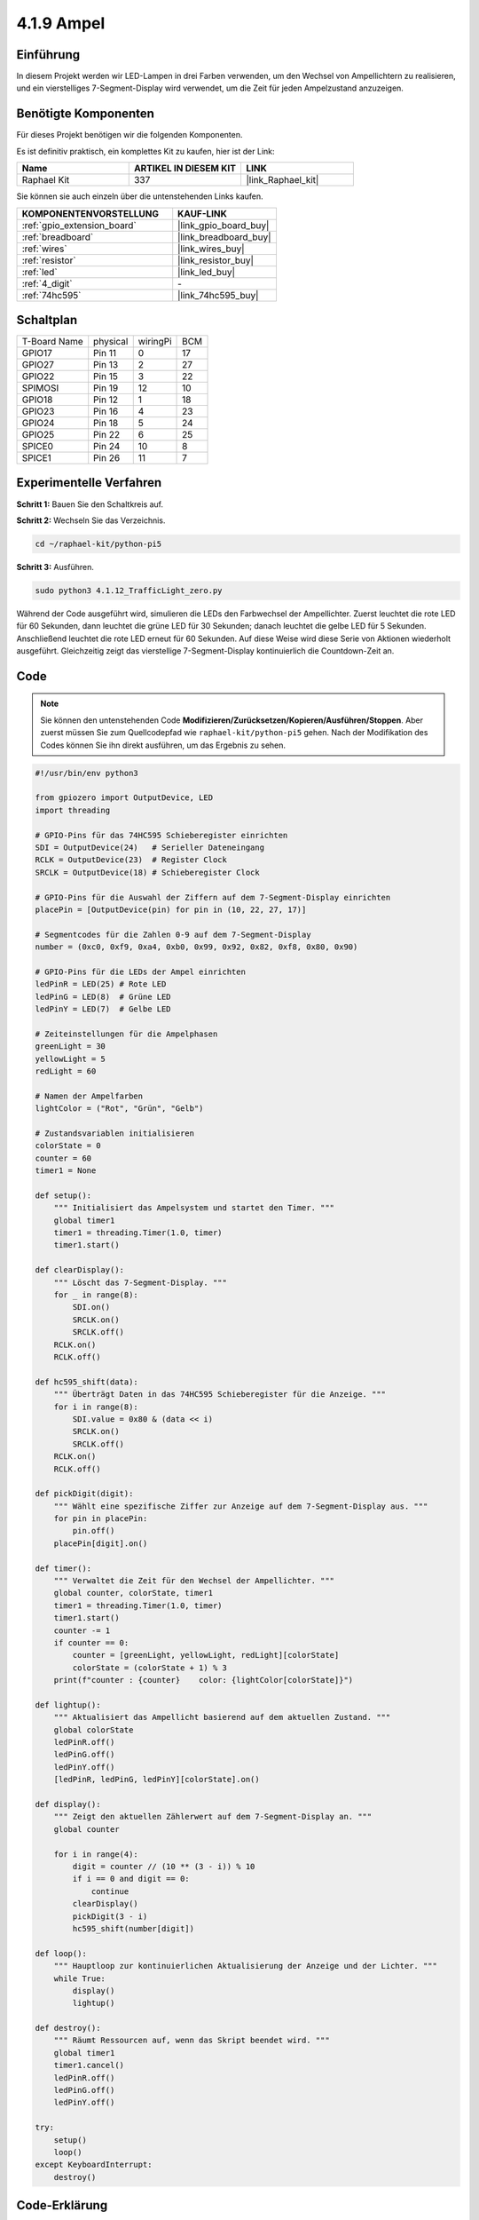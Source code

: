 .. _4.1.12_py_pi5:

4.1.9 Ampel
========================

Einführung
---------------

In diesem Projekt werden wir LED-Lampen in drei Farben verwenden, um den Wechsel von Ampellichtern zu realisieren, und ein vierstelliges 7-Segment-Display wird verwendet, um die Zeit für jeden Ampelzustand anzuzeigen.

Benötigte Komponenten
------------------------------

Für dieses Projekt benötigen wir die folgenden Komponenten.

.. image:: ../python_pi5/img/4.1.12_traffic_light_list.png
    :width: 800
    :align: center

Es ist definitiv praktisch, ein komplettes Kit zu kaufen, hier ist der Link:

.. list-table::
    :widths: 20 20 20
    :header-rows: 1

    *   - Name	
        - ARTIKEL IN DIESEM KIT
        - LINK
    *   - Raphael Kit
        - 337
        - |link_Raphael_kit|

Sie können sie auch einzeln über die untenstehenden Links kaufen.

.. list-table::
    :widths: 30 20
    :header-rows: 1

    *   - KOMPONENTENVORSTELLUNG
        - KAUF-LINK

    *   - :ref:`gpio_extension_board`
        - |link_gpio_board_buy|
    *   - :ref:`breadboard`
        - |link_breadboard_buy|
    *   - :ref:`wires`
        - |link_wires_buy|
    *   - :ref:`resistor`
        - |link_resistor_buy|
    *   - :ref:`led`
        - |link_led_buy|
    *   - :ref:`4_digit`
        - \-
    *   - :ref:`74hc595`
        - |link_74hc595_buy|


Schaltplan
--------------------

============ ======== ======== ===
T-Board Name physical wiringPi BCM
GPIO17       Pin 11   0        17
GPIO27       Pin 13   2        27
GPIO22       Pin 15   3        22
SPIMOSI      Pin 19   12       10
GPIO18       Pin 12   1        18
GPIO23       Pin 16   4        23
GPIO24       Pin 18   5        24
GPIO25       Pin 22   6        25
SPICE0       Pin 24   10       8
SPICE1       Pin 26   11       7
============ ======== ======== ===

.. image:: ../python_pi5/img/4.1.12_traffic_light_schematic.png
   :align: center

Experimentelle Verfahren
------------------------

**Schritt 1:** Bauen Sie den Schaltkreis auf.

.. image:: ../python_pi5/img/4.1.12_traffic_light_circuit.png

**Schritt 2:** Wechseln Sie das Verzeichnis.

.. raw:: html

   <run></run>

.. code-block::

    cd ~/raphael-kit/python-pi5

**Schritt 3:** Ausführen.

.. raw:: html

   <run></run>

.. code-block::

    sudo python3 4.1.12_TrafficLight_zero.py

Während der Code ausgeführt wird, simulieren die LEDs den Farbwechsel der Ampellichter. Zuerst leuchtet die rote LED für 60 Sekunden, dann leuchtet die grüne LED für 30 Sekunden; danach leuchtet die gelbe LED für 5 Sekunden. Anschließend leuchtet die rote LED erneut für 60 Sekunden. Auf diese Weise wird diese Serie von Aktionen wiederholt ausgeführt. Gleichzeitig zeigt das vierstellige 7-Segment-Display kontinuierlich die Countdown-Zeit an.

Code
----------

.. note::
    Sie können den untenstehenden Code **Modifizieren/Zurücksetzen/Kopieren/Ausführen/Stoppen**. Aber zuerst müssen Sie zum Quellcodepfad wie ``raphael-kit/python-pi5`` gehen. Nach der Modifikation des Codes können Sie ihn direkt ausführen, um das Ergebnis zu sehen.

.. raw:: html

    <run></run>

.. code-block:: python

   #!/usr/bin/env python3

   from gpiozero import OutputDevice, LED
   import threading

   # GPIO-Pins für das 74HC595 Schieberegister einrichten
   SDI = OutputDevice(24)   # Serieller Dateneingang
   RCLK = OutputDevice(23)  # Register Clock
   SRCLK = OutputDevice(18) # Schieberegister Clock

   # GPIO-Pins für die Auswahl der Ziffern auf dem 7-Segment-Display einrichten
   placePin = [OutputDevice(pin) for pin in (10, 22, 27, 17)]

   # Segmentcodes für die Zahlen 0-9 auf dem 7-Segment-Display
   number = (0xc0, 0xf9, 0xa4, 0xb0, 0x99, 0x92, 0x82, 0xf8, 0x80, 0x90)

   # GPIO-Pins für die LEDs der Ampel einrichten
   ledPinR = LED(25) # Rote LED
   ledPinG = LED(8)  # Grüne LED
   ledPinY = LED(7)  # Gelbe LED

   # Zeiteinstellungen für die Ampelphasen
   greenLight = 30
   yellowLight = 5
   redLight = 60

   # Namen der Ampelfarben
   lightColor = ("Rot", "Grün", "Gelb")

   # Zustandsvariablen initialisieren
   colorState = 0
   counter = 60
   timer1 = None

   def setup():
       """ Initialisiert das Ampelsystem und startet den Timer. """
       global timer1
       timer1 = threading.Timer(1.0, timer)
       timer1.start()

   def clearDisplay():
       """ Löscht das 7-Segment-Display. """
       for _ in range(8):
           SDI.on()
           SRCLK.on()
           SRCLK.off()
       RCLK.on()
       RCLK.off()

   def hc595_shift(data):
       """ Überträgt Daten in das 74HC595 Schieberegister für die Anzeige. """
       for i in range(8):
           SDI.value = 0x80 & (data << i)
           SRCLK.on()
           SRCLK.off()
       RCLK.on()
       RCLK.off()

   def pickDigit(digit):
       """ Wählt eine spezifische Ziffer zur Anzeige auf dem 7-Segment-Display aus. """
       for pin in placePin:
           pin.off()
       placePin[digit].on()

   def timer():
       """ Verwaltet die Zeit für den Wechsel der Ampellichter. """
       global counter, colorState, timer1
       timer1 = threading.Timer(1.0, timer)
       timer1.start()
       counter -= 1
       if counter == 0:
           counter = [greenLight, yellowLight, redLight][colorState]
           colorState = (colorState + 1) % 3
       print(f"counter : {counter}    color: {lightColor[colorState]}")

   def lightup():
       """ Aktualisiert das Ampellicht basierend auf dem aktuellen Zustand. """
       global colorState
       ledPinR.off()
       ledPinG.off()
       ledPinY.off()
       [ledPinR, ledPinG, ledPinY][colorState].on()

   def display():
       """ Zeigt den aktuellen Zählerwert auf dem 7-Segment-Display an. """
       global counter

       for i in range(4):
           digit = counter // (10 ** (3 - i)) % 10
           if i == 0 and digit == 0:
               continue
           clearDisplay()
           pickDigit(3 - i)
           hc595_shift(number[digit])

   def loop():
       """ Hauptloop zur kontinuierlichen Aktualisierung der Anzeige und der Lichter. """
       while True:
           display()
           lightup()

   def destroy():
       """ Räumt Ressourcen auf, wenn das Skript beendet wird. """
       global timer1
       timer1.cancel()
       ledPinR.off()
       ledPinG.off()
       ledPinY.off()

   try:
       setup()
       loop()
   except KeyboardInterrupt:
       destroy()



Code-Erklärung
--------------------

#. Importiert die Klassen ``OutputDevice`` und ``LED`` aus der gpiozero-Bibliothek, die die Steuerung von allgemeinen Ausgabegeräten und speziell von LEDs ermöglichen. Importiert das Python-Modul threading, das für das Erstellen und Verwalten von Threads für die parallele Ausführung verwendet wird.

   .. code-block:: python

       #!/usr/bin/env python3
       from gpiozero import OutputDevice, LED
       import threading

#. Initialisiert die GPIO-Pins, die mit dem Schieberegister's Serial Data Input (SDI), Register Clock Input (RCLK) und Shift Register Clock Input (SRCLK) verbunden sind.

   .. code-block:: python

       # Setup GPIO pins for 74HC595 shift register
       SDI = OutputDevice(24)   # Serial Data Input
       RCLK = OutputDevice(23)  # Register Clock
       SRCLK = OutputDevice(18) # Shift Register Clock

#. Initialisiert die Pins für jede Ziffer des 7-Segment-Displays und definiert die Binärcodes für die Anzeige der Zahlen 0-9.

   .. code-block:: python

       # Setup GPIO pins for digit selection on 7-segment display
       placePin = [OutputDevice(pin) for pin in (10, 22, 27, 17)]

       # Segment codes for numbers 0-9 on 7-segment display
       number = (0xc0, 0xf9, 0xa4, 0xb0, 0x99, 0x92, 0x82, 0xf8, 0x80, 0x90)

#. Initialisiert die GPIO-Pins für die Rot-, Grün- und Gelb-LEDs, die in der Ampelsimulation verwendet werden. Legt die Dauer (in Sekunden) für jeden Farbzustand im Ampelsystem fest. Definiert die Namen der Ampelfarben zum Nachschlagen.

   .. code-block:: python

       # Setup GPIO pins for traffic light LEDs
       ledPinR = LED(25) # Red LED
       ledPinG = LED(8)  # Green LED
       ledPinY = LED(7)  # Yellow LED

       # Duration settings for traffic lights
       greenLight = 30
       yellowLight = 5
       redLight = 60

       # Traffic light color names
       lightColor = ("Red", "Green", "Yellow")       

#. Initialisiert Variablen zur Verfolgung des aktuellen Farbzustands, eines Zählers für die Zeitmessung und eines Platzhalters für ein Timer-Objekt.

   .. code-block:: python

       # Initialize state variables
       colorState = 0
       counter = 60
       timer1 = None

#. Initialisiert das Ampelsystem und startet den Timer-Thread.

   .. code-block:: python

       def setup():
           """ Initialize the traffic light system and start the timer. """
           global timer1
           timer1 = threading.Timer(1.0, timer)
           timer1.start()

#. Funktionen zur Steuerung des 7-Segment-Displays. ``clearDisplay`` schaltet alle Segmente aus, ``hc595_shift`` überträgt Daten in das Schieberegister, und ``pickDigit`` aktiviert eine bestimmte Ziffer auf dem Display.

   .. code-block:: python

       def clearDisplay():
           """ Clear the 7-segment display. """
           for _ in range(8):
               SDI.on()
               SRCLK.on()
               SRCLK.off()
           RCLK.on()
           RCLK.off()

       def hc595_shift(data):
           """ Shift data to the 74HC595 shift register for digit display. """
           for i in range(8):
               SDI.value = 0x80 & (data << i)
               SRCLK.on()
               SRCLK.off()
           RCLK.on()
           RCLK.off()

       def pickDigit(digit):
           """ Select a specific digit to display on the 7-segment display. """
           for pin in placePin:
               pin.off()
           placePin[digit].on()

#. Verwaltet die Zeit für Ampellichtwechsel und aktualisiert den Zähler und den Farbzustand.

   .. code-block:: python

       def timer():
           """ Handle the timing for traffic light changes. """
           global counter, colorState, timer1
           timer1 = threading.Timer(1.0, timer)
           timer1.start()
           counter -= 1
           if counter == 0:
               counter = [greenLight, yellowLight, redLight][colorState]
               colorState = (colorState + 1) % 3
           print(f"counter : {counter}    color: {lightColor[colorState]}")

#. Aktualisiert den Zustand der Ampel-LEDs basierend auf dem aktuellen Farbzustand.

   .. code-block:: python

       def lightup():
           """ Update the traffic light LED based on the current state. """
           global colorState
           ledPinR.off()
           ledPinG.off()
           ledPinY.off()
           [ledPinR, ledPinG, ledPinY][colorState].on()

#. Berechnet die anzuzeigende Ziffer für jedes Segment des 7-Segment-Displays und aktualisiert es entsprechend.

   .. code-block:: python

       def display():
           """ Display the current counter value on the 7-segment display. """
           global counter

           for i in range(4):
               digit = counter // (10 ** (3 - i)) % 10
               if i == 0 and digit == 0:
                   continue
               clearDisplay()
               pickDigit(3 - i)
               hc595_shift(number[digit])

#. Die Hauptschleife, die kontinuierlich die Anzeige und die Ampel-LEDs aktualisiert.

   .. code-block:: python

       def loop():
           """ Main loop to continuously update display and lights. """
           while True:
               display()
               lightup()

#. Räumt Ressourcen auf, wenn das Skript beendet wird, wie das Ausschalten der LEDs und das Stoppen des Timer-Threads.

   .. code-block:: python

       def destroy():
           """ Clean up resources when the script is terminated. """
           global timer1
           timer1.cancel()
           ledPinR.off()
           ledPinG.off()
           ledPinY.off()

